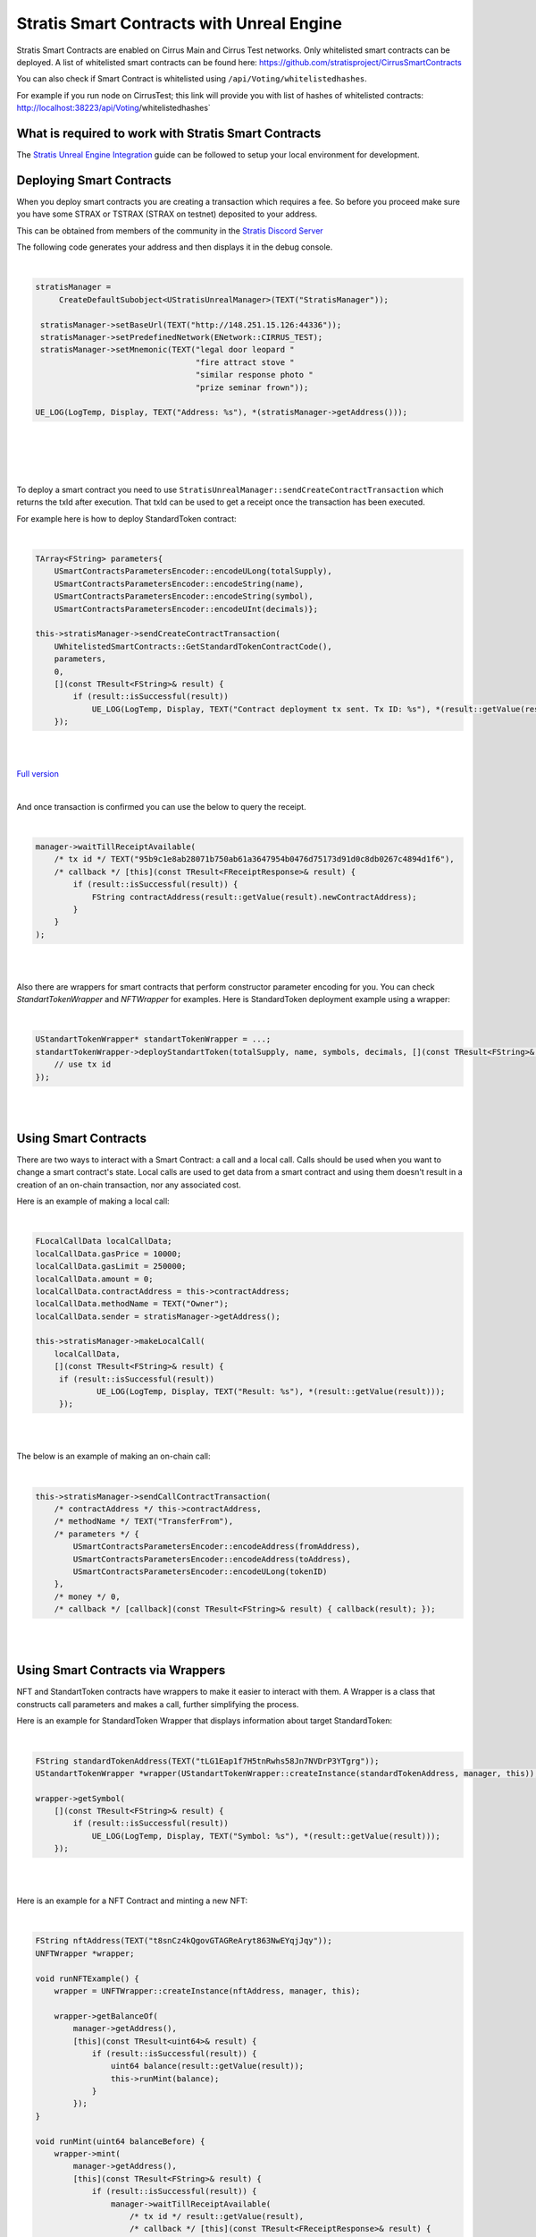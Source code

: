 Stratis Smart Contracts with Unreal Engine
==========================================

Stratis Smart Contracts are enabled on Cirrus Main and Cirrus Test
networks. Only whitelisted smart contracts can be deployed. A list of
whitelisted smart contracts can be found here:
https://github.com/stratisproject/CirrusSmartContracts

You can also check if Smart Contract is whitelisted using
``/api/Voting/whitelistedhashes``. 

For example if you run node on CirrusTest; this link will provide you with list of hashes of whitelisted
contracts: http://localhost:38223/api/Voting/whitelistedhashes`

What is required to work with Stratis Smart Contracts
~~~~~~~~~~~~~~~~~~~~~~~~~~~~~~~~~~~~~~~~~~~~~~~~~~~~~

The `Stratis Unreal Engine Integration <https://academy.stratisplatform.com/Developer%20Resources/UnrealEngine/Integration/UnrealIntegration.html>`_ guide can be followed to setup your local environment for development.

Deploying Smart Contracts
~~~~~~~~~~~~~~~~~~~~~~~~~

When you deploy smart contracts you are creating a transaction which
requires a fee. So before you proceed make sure you have some STRAX or
TSTRAX (STRAX on testnet) deposited to your address.

This can be obtained from members of the community in the `Stratis Discord Server <https://discord.gg/P5ZsX37M4X>`_

The following code generates your address and then displays it in the debug
console.

.. raw:: html

   <details>
   <summary><a>C++ version</a></summary>
|

.. code-block:: cpp

    stratisManager =
         CreateDefaultSubobject<UStratisUnrealManager>(TEXT("StratisManager"));

     stratisManager->setBaseUrl(TEXT("http://148.251.15.126:44336"));
     stratisManager->setPredefinedNetwork(ENetwork::CIRRUS_TEST);
     stratisManager->setMnemonic(TEXT("legal door leopard "
                                      "fire attract stove "
                                      "similar response photo "
                                      "prize seminar frown"));

    UE_LOG(LogTemp, Display, TEXT("Address: %s"), *(stratisManager->getAddress()));

.. raw:: html

   </details>

.. raw:: html

   <details>
   <summary><a>Blueprint version</a></summary>
|

.. image:: images/initialize-manager.png
   :target: images/initialize-manager.png
   :alt: Object construction

|

.. image:: images/get-address.png
   :target: images/get-address.png
   :alt: Address printer

|

.. raw:: html

   </details>

|

To deploy a smart contract you need to use ``StratisUnrealManager::sendCreateContractTransaction`` which returns the txId after execution. That txId can be used to get a receipt once the transaction has been executed. 

For example here is how to deploy StandardToken contract: 

.. raw:: html

   <details>
   <summary><a>C++ version</a></summary>
|

.. code-block:: cpp

    TArray<FString> parameters{
        USmartContractsParametersEncoder::encodeULong(totalSupply),
        USmartContractsParametersEncoder::encodeString(name),
        USmartContractsParametersEncoder::encodeString(symbol),
        USmartContractsParametersEncoder::encodeUInt(decimals)};

    this->stratisManager->sendCreateContractTransaction(
        UWhitelistedSmartContracts::GetStandardTokenContractCode(),
        parameters, 
        0,
        [](const TResult<FString>& result) { 
            if (result::isSuccessful(result))
                UE_LOG(LogTemp, Display, TEXT("Contract deployment tx sent. Tx ID: %s"), *(result::getValue(result)));
        });

.. raw:: html

   </details>

.. raw:: html

   <details>
   <summary><a>Blueprint version</a></summary>
|

.. image:: images/deploy-standard-token-manual.png
   :target: images/deploy-standard-token-manual.png
   :alt: Deploy Standard Token

|

`Full version <https://blueprintue.com/blueprint/drnhczve/>`_

.. raw:: html

   </details>

|

And once transaction is confirmed you can use the below to query the receipt.

.. raw:: html

   <details>
   <summary><a>C++ version</a></summary>
|

.. code-block:: cpp
    
    manager->waitTillReceiptAvailable(
        /* tx id */ TEXT("95b9c1e8ab28071b750ab61a3647954b0476d75173d91d0c8db0267c4894d1f6"),
        /* callback */ [this](const TResult<FReceiptResponse>& result) {
            if (result::isSuccessful(result)) {
                FString contractAddress(result::getValue(result).newContractAddress);
            }
        }
    );

.. raw:: html

   </details>

.. raw:: html

   <details>
   <summary><a>Blueprint version</a></summary>
|

.. image:: images/wait-receipt.png
   :target: images/wait-receipt.png
   :alt: Wait for receipt

.. raw:: html

   </details>


|

Also there are wrappers for smart contracts that perform constructor parameter encoding for you. You can check `StandartTokenWrapper` and `NFTWrapper` for examples.  Here is StandardToken deployment example using a wrapper: 

.. raw:: html

   <details>
   <summary><a>C++ version</a></summary>
|

.. code-block:: cpp

    UStandartTokenWrapper* standartTokenWrapper = ...;
    standartTokenWrapper->deployStandartToken(totalSupply, name, symbols, decimals, [](const TResult<FString>& result) {
        // use tx id
    });

.. raw:: html

   </details>

.. raw:: html

   <details>
   <summary><a>Blueprint version</a></summary>
|

.. image:: images/deploy-standard-token-wrapper.png
   :target: images/deploy-standard-token-wrapper.png
   :alt: Deploy StandardToken via wrapper

.. raw:: html

   </details>

|

Using Smart Contracts
~~~~~~~~~~~~~~~~~~~~~

There are two ways to interact with a Smart Contract: a call and a local call. Calls should be used when you want to change a smart contract's state. Local calls are used to get data from a smart contract and using them doesn't result in a creation of an on-chain transaction, nor any associated cost. 

Here is an example of making a local call: 

.. raw:: html

   <details>
   <summary><a>C++ version</a></summary>
|

.. code-block:: cpp

   FLocalCallData localCallData;
   localCallData.gasPrice = 10000;
   localCallData.gasLimit = 250000;
   localCallData.amount = 0;
   localCallData.contractAddress = this->contractAddress;
   localCallData.methodName = TEXT("Owner");
   localCallData.sender = stratisManager->getAddress();

   this->stratisManager->makeLocalCall(
       localCallData,
       [](const TResult<FString>& result) { 
        if (result::isSuccessful(result))
                UE_LOG(LogTemp, Display, TEXT("Result: %s"), *(result::getValue(result)));
        });

.. raw:: html

   </details>

.. raw:: html

   <details>
   <summary><a>Blueprint version</a></summary>
|

.. image:: images/5-local-call-example.png
   :target: images/5-local-call-example.png
   :alt: Local call example

.. raw:: html

   </details>

|

The below is an example of making an on-chain call: 

.. raw:: html

   <details>
   <summary><a>C++ version</a></summary>
|

.. code-block:: cpp

    this->stratisManager->sendCallContractTransaction(
        /* contractAddress */ this->contractAddress, 
        /* methodName */ TEXT("TransferFrom"),
        /* parameters */ {
            USmartContractsParametersEncoder::encodeAddress(fromAddress),
            USmartContractsParametersEncoder::encodeAddress(toAddress),
            USmartContractsParametersEncoder::encodeULong(tokenID)
        },
        /* money */ 0, 
        /* callback */ [callback](const TResult<FString>& result) { callback(result); });

.. raw:: html

   </details>

.. raw:: html

   <details>
   <summary><a>Blueprint version</a></summary>
|

.. image:: images/3-call-contract-example.png
   :target: images/3-call-contract-example.png
   :alt: Call contract example

.. raw:: html

   </details>

|

Using Smart Contracts via Wrappers
~~~~~~~~~~~~~~~~~~~~~~~~~~~~~~~~~~

NFT and StandartToken contracts have wrappers to make it easier to interact with them. A Wrapper is a class that constructs call parameters and makes a call, further simplifying the process. 

Here is an example for StandardToken Wrapper that displays information about target StandardToken: 

.. raw:: html

   <details>
   <summary><a>C++ version</a></summary>
|

.. code-block:: cpp

    FString standardTokenAddress(TEXT("tLG1Eap1f7H5tnRwhs58Jn7NVDrP3YTgrg"));
    UStandartTokenWrapper *wrapper(UStandartTokenWrapper::createInstance(standardTokenAddress, manager, this));

    wrapper->getSymbol(
        [](const TResult<FString>& result) { 
            if (result::isSuccessful(result))
                UE_LOG(LogTemp, Display, TEXT("Symbol: %s"), *(result::getValue(result)));
        });

.. raw:: html

   </details>

.. raw:: html

   <details>
   <summary><a>Blueprint version</a></summary>
|

.. image:: images/standard-token-get-symbol.png
   :target: images/standard-token-get-symbol.png
   :alt: Get StandardToken symbol

.. raw:: html

   </details>

|

Here is an example for a NFT Contract and minting a new NFT: 

.. raw:: html

   <details>
   <summary><a>C++ version</a></summary>
|

.. code-block:: cpp

    FString nftAddress(TEXT("t8snCz4kQgovGTAGReAryt863NwEYqjJqy"));
    UNFTWrapper *wrapper;

    void runNFTExample() {
        wrapper = UNFTWrapper::createInstance(nftAddress, manager, this);

        wrapper->getBalanceOf(
            manager->getAddress(),
            [this](const TResult<uint64>& result) { 
                if (result::isSuccessful(result)) {
                    uint64 balance(result::getValue(result));
                    this->runMint(balance);
                }
            });
    }

    void runMint(uint64 balanceBefore) {
        wrapper->mint(
            manager->getAddress(),
            [this](const TResult<FString>& result) { 
                if (result::isSuccessful(result)) {
                    manager->waitTillReceiptAvailable(
                        /* tx id */ result::getValue(result),
                        /* callback */ [this](const TResult<FReceiptResponse>& result) {
                            if (result::isSuccessful(result)) {
                                this->doAfterMint(balanceBefore);
                            }
                        }
                    );
                }
            });
    }

    void doAfterMint(uint64 balanceBefore) {
        wrapper->getBalanceOf(
            manager->getAddress(),
            [this](const TResult<uint64>& result) { 
                if (result::isSuccessful(result)) {
                    uint64 balance(result::getValue(result));
                    UE_LOG(LogTemp, Display, TEXT("Balance before: %llu, balance after: %llu"), balanceBefore, balance); 
                    ensure(balance == balanceBefore + 1);
                }
            });
    }

.. raw:: html

   </details>

.. raw:: html

   <details>
   <summary><a>Blueprint version</a></summary>
|

.. image:: images/mint-and-check-balance.png
   :target: images/mint-and-check-balance.png
   :alt: Mint NFT and check balance

|

`Full version <https://blueprintue.com/blueprint/0gdbqgff/>`_

.. raw:: html

   </details>

|

